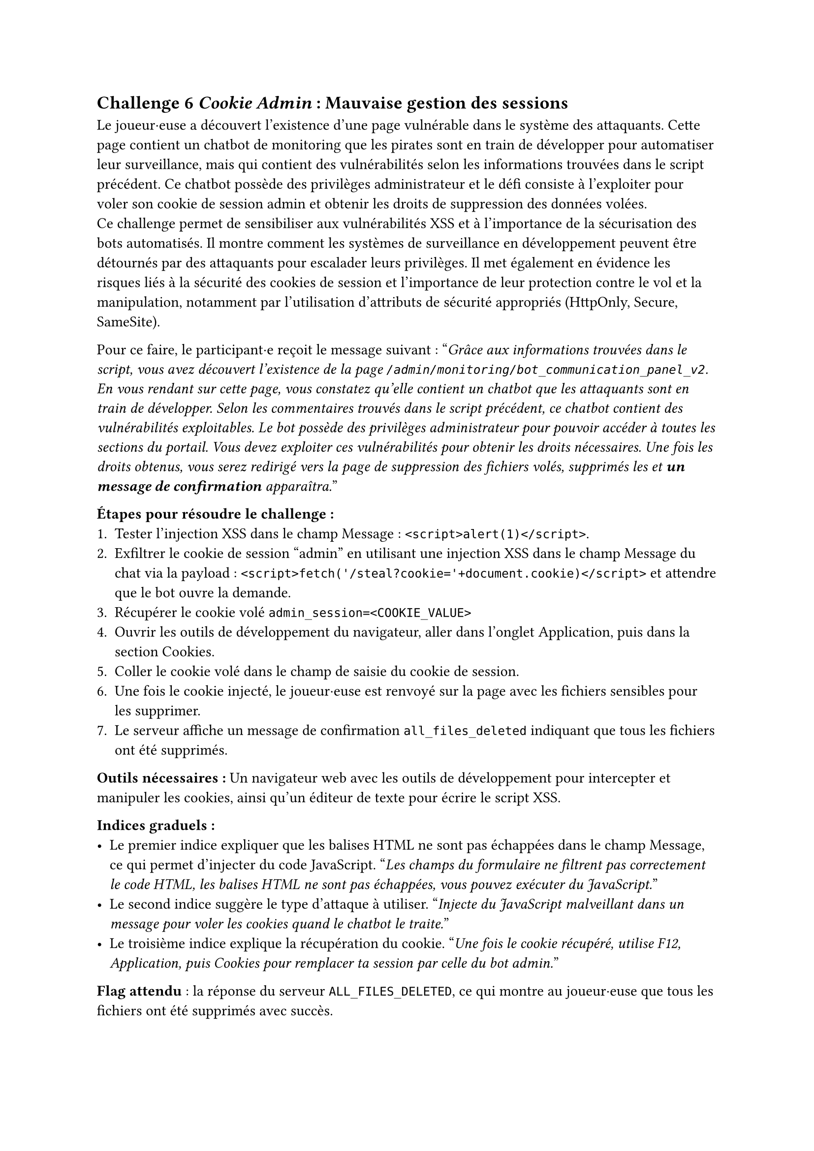 == Challenge 6 _Cookie Admin_ : Mauvaise gestion des sessions <ch-6>

Le joueur·euse a découvert l'existence d'une page vulnérable dans le système des attaquants. Cette page contient un chatbot de monitoring que les pirates sont en train de développer pour automatiser leur surveillance, mais qui contient des vulnérabilités selon les informations trouvées dans le script précédent. Ce chatbot possède des privilèges administrateur et le défi consiste à l'exploiter pour voler son cookie de session admin et obtenir les droits de suppression des données volées.\
Ce challenge permet de sensibiliser aux vulnérabilités XSS et à l'importance de la sécurisation des bots automatisés. Il montre comment les systèmes de surveillance en développement peuvent être détournés par des attaquants pour escalader leurs privilèges. Il met également en évidence les risques liés à la sécurité des cookies de session et l'importance de leur protection contre le vol et la manipulation, notamment par l'utilisation d'attributs de sécurité appropriés (HttpOnly, Secure, SameSite).

Pour ce faire, le participant·e reçoit le message suivant :
"_Grâce aux informations trouvées dans le script, vous avez découvert l'existence de la page `/admin/monitoring/bot_communication_panel_v2`. En vous rendant sur cette page, vous constatez qu'elle contient un chatbot que les attaquants sont en train de développer. Selon les commentaires trouvés dans le script précédent, ce chatbot contient des vulnérabilités exploitables. Le bot possède des privilèges administrateur pour pouvoir accéder à toutes les sections du portail. Vous devez exploiter ces vulnérabilités pour obtenir les droits nécessaires. Une fois les droits obtenus, vous serez redirigé vers la page de suppression des fichiers volés, supprimés les et *un message de confirmation* apparaîtra._"

*Étapes pour résoudre le challenge :*
+ Tester l'injection XSS dans le champ Message : `<script>alert(1)</script>`.
+ Exfiltrer le cookie de session "admin" en utilisant une injection XSS dans le champ Message du chat via la payload : `<script>fetch('/steal?cookie='+document.cookie)</script>` et attendre que le bot ouvre la demande.
+ Récupérer le cookie volé `admin_session=<COOKIE_VALUE>`
+ Ouvrir les outils de développement du navigateur, aller dans l'onglet Application, puis dans la section Cookies.
+ Coller le cookie volé dans le champ de saisie du cookie de session.
+ Une fois le cookie injecté, le joueur·euse est renvoyé sur la page avec les fichiers sensibles pour les supprimer.
+ Le serveur affiche un message de confirmation `all_files_deleted` indiquant que tous les fichiers ont été supprimés.

*Outils nécessaires :* Un navigateur web avec les outils de développement pour intercepter et manipuler les cookies, ainsi qu'un éditeur de texte pour écrire le script XSS.

*Indices graduels :*
- Le premier indice expliquer que les balises HTML ne sont pas échappées dans le champ Message, ce qui permet d'injecter du code JavaScript. "_Les champs du formulaire ne filtrent pas correctement le code HTML, les balises HTML ne sont pas échappées, vous pouvez exécuter du JavaScript._"
- Le second indice suggère le type d'attaque à utiliser. "_Injecte du JavaScript malveillant dans un message pour voler les cookies quand le chatbot le traite._"
- Le troisième indice explique la récupération du cookie. "_Une fois le cookie récupéré, utilise F12, Application, puis Cookies pour remplacer ta session par celle du bot admin._"

*Flag attendu* : la réponse du serveur `ALL_FILES_DELETED`, ce qui montre au joueur·euse que tous les fichiers ont été supprimés avec succès. 

Une fois les fichiers supprimés, le joueur·euse a réussi à neutraliser une partie importante de l'attaque en empêchant les cybercriminels d'exploiter les données sensibles des patients volées. Le joueur·euse peut passer au défi suivant pour bloquer l'attaquant.
